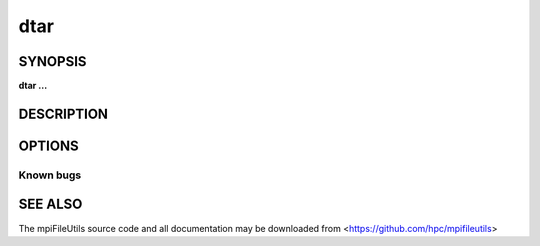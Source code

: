dtar
====

SYNOPSIS
--------

**dtar ...**

DESCRIPTION
-----------

OPTIONS
-------

.. option:: -h, --help

   Print a brief message listing the :manpage:`dtar(1)` options and usage.

.. option:: -v, --version

   Print version information and exit.

Known bugs
~~~~~~~~~~

SEE ALSO
--------

The mpiFileUtils source code and all documentation may be downloaded
from <https://github.com/hpc/mpifileutils>
